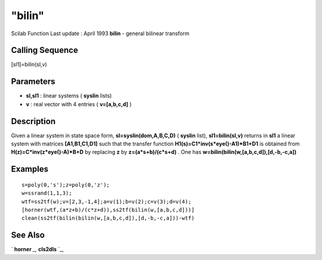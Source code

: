 ====
"bilin"
====

Scilab Function Last update : April 1993
**bilin** - general bilinear transform



Calling Sequence
~~~~~~~~~~~~~~~~

[sl1]=bilin(sl,v)




Parameters
~~~~~~~~~~


+ **sl,sl1** : linear systems ( **syslin** lists)
+ **v** : real vector with 4 entries ( **v=[a,b,c,d]** )




Description
~~~~~~~~~~~

Given a linear system in state space form, **sl=syslin(dom,A,B,C,D)**
( **syslin** list), **sl1=bilin(sl,v)** returns in **sl1** a linear
system with matrices **[A1,B1,C1,D1]** such that the transfer function
**H1(s)=C1*inv(s*eye()-A1)*B1+D1** is obtained from
**H(z)=C*inv(z*eye()-A)*B+D** by replacing **z** by
**z=(a*s+b)/(c*s+d)** . One has
**w=bilin(bilin(w,[a,b,c,d]),[d,-b,-c,a])**



Examples
~~~~~~~~


::

    
    
    s=poly(0,'s');z=poly(0,'z');
    w=ssrand(1,1,3);
    wtf=ss2tf(w);v=[2,3,-1,4];a=v(1);b=v(2);c=v(3);d=v(4);
    [horner(wtf,(a*z+b)/(c*z+d)),ss2tf(bilin(w,[a,b,c,d]))]
    clean(ss2tf(bilin(bilin(w,[a,b,c,d]),[d,-b,-c,a]))-wtf)
     
      




See Also
~~~~~~~~

` **horner** `_,` **cls2dls** `_,

.. _
      : ://./control/../polynomials/horner.htm
.. _
      : ://./control/cls2dls.htm


